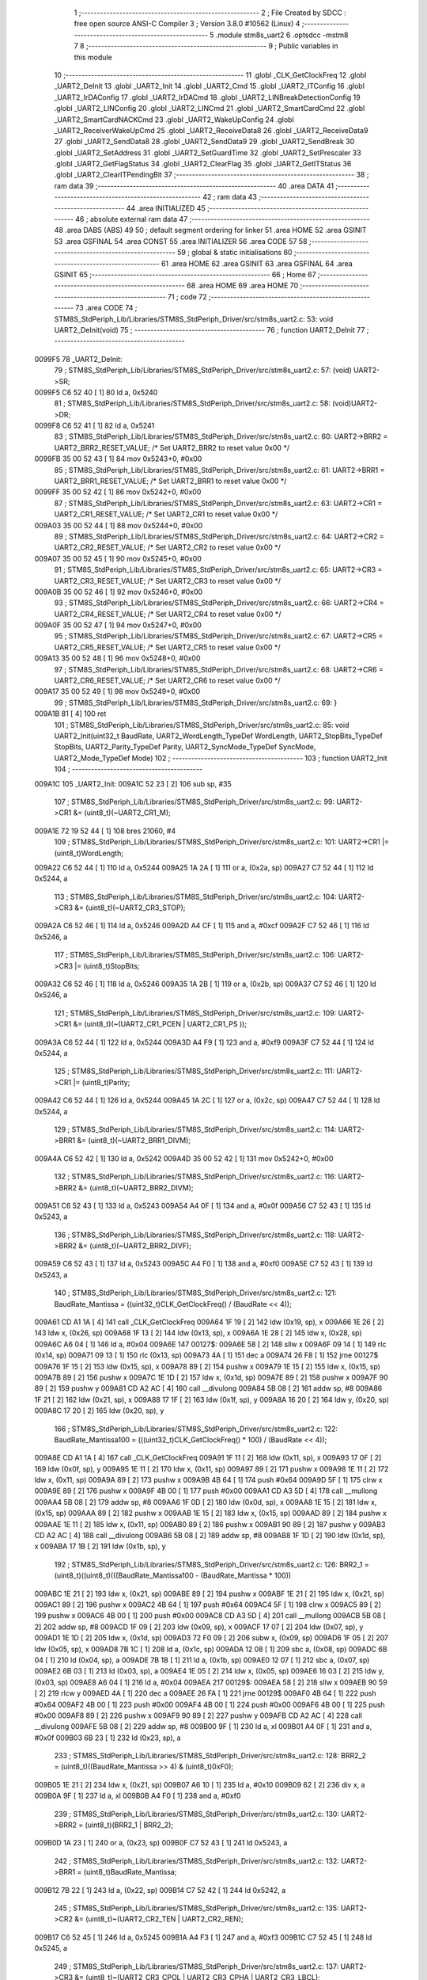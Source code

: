                                       1 ;--------------------------------------------------------
                                      2 ; File Created by SDCC : free open source ANSI-C Compiler
                                      3 ; Version 3.8.0 #10562 (Linux)
                                      4 ;--------------------------------------------------------
                                      5 	.module stm8s_uart2
                                      6 	.optsdcc -mstm8
                                      7 	
                                      8 ;--------------------------------------------------------
                                      9 ; Public variables in this module
                                     10 ;--------------------------------------------------------
                                     11 	.globl _CLK_GetClockFreq
                                     12 	.globl _UART2_DeInit
                                     13 	.globl _UART2_Init
                                     14 	.globl _UART2_Cmd
                                     15 	.globl _UART2_ITConfig
                                     16 	.globl _UART2_IrDAConfig
                                     17 	.globl _UART2_IrDACmd
                                     18 	.globl _UART2_LINBreakDetectionConfig
                                     19 	.globl _UART2_LINConfig
                                     20 	.globl _UART2_LINCmd
                                     21 	.globl _UART2_SmartCardCmd
                                     22 	.globl _UART2_SmartCardNACKCmd
                                     23 	.globl _UART2_WakeUpConfig
                                     24 	.globl _UART2_ReceiverWakeUpCmd
                                     25 	.globl _UART2_ReceiveData8
                                     26 	.globl _UART2_ReceiveData9
                                     27 	.globl _UART2_SendData8
                                     28 	.globl _UART2_SendData9
                                     29 	.globl _UART2_SendBreak
                                     30 	.globl _UART2_SetAddress
                                     31 	.globl _UART2_SetGuardTime
                                     32 	.globl _UART2_SetPrescaler
                                     33 	.globl _UART2_GetFlagStatus
                                     34 	.globl _UART2_ClearFlag
                                     35 	.globl _UART2_GetITStatus
                                     36 	.globl _UART2_ClearITPendingBit
                                     37 ;--------------------------------------------------------
                                     38 ; ram data
                                     39 ;--------------------------------------------------------
                                     40 	.area DATA
                                     41 ;--------------------------------------------------------
                                     42 ; ram data
                                     43 ;--------------------------------------------------------
                                     44 	.area INITIALIZED
                                     45 ;--------------------------------------------------------
                                     46 ; absolute external ram data
                                     47 ;--------------------------------------------------------
                                     48 	.area DABS (ABS)
                                     49 
                                     50 ; default segment ordering for linker
                                     51 	.area HOME
                                     52 	.area GSINIT
                                     53 	.area GSFINAL
                                     54 	.area CONST
                                     55 	.area INITIALIZER
                                     56 	.area CODE
                                     57 
                                     58 ;--------------------------------------------------------
                                     59 ; global & static initialisations
                                     60 ;--------------------------------------------------------
                                     61 	.area HOME
                                     62 	.area GSINIT
                                     63 	.area GSFINAL
                                     64 	.area GSINIT
                                     65 ;--------------------------------------------------------
                                     66 ; Home
                                     67 ;--------------------------------------------------------
                                     68 	.area HOME
                                     69 	.area HOME
                                     70 ;--------------------------------------------------------
                                     71 ; code
                                     72 ;--------------------------------------------------------
                                     73 	.area CODE
                                     74 ;	STM8S_StdPeriph_Lib/Libraries/STM8S_StdPeriph_Driver/src/stm8s_uart2.c: 53: void UART2_DeInit(void)
                                     75 ;	-----------------------------------------
                                     76 ;	 function UART2_DeInit
                                     77 ;	-----------------------------------------
      0099F5                         78 _UART2_DeInit:
                                     79 ;	STM8S_StdPeriph_Lib/Libraries/STM8S_StdPeriph_Driver/src/stm8s_uart2.c: 57: (void) UART2->SR;
      0099F5 C6 52 40         [ 1]   80 	ld	a, 0x5240
                                     81 ;	STM8S_StdPeriph_Lib/Libraries/STM8S_StdPeriph_Driver/src/stm8s_uart2.c: 58: (void)UART2->DR;
      0099F8 C6 52 41         [ 1]   82 	ld	a, 0x5241
                                     83 ;	STM8S_StdPeriph_Lib/Libraries/STM8S_StdPeriph_Driver/src/stm8s_uart2.c: 60: UART2->BRR2 = UART2_BRR2_RESET_VALUE;  /*  Set UART2_BRR2 to reset value 0x00 */
      0099FB 35 00 52 43      [ 1]   84 	mov	0x5243+0, #0x00
                                     85 ;	STM8S_StdPeriph_Lib/Libraries/STM8S_StdPeriph_Driver/src/stm8s_uart2.c: 61: UART2->BRR1 = UART2_BRR1_RESET_VALUE;  /*  Set UART2_BRR1 to reset value 0x00 */
      0099FF 35 00 52 42      [ 1]   86 	mov	0x5242+0, #0x00
                                     87 ;	STM8S_StdPeriph_Lib/Libraries/STM8S_StdPeriph_Driver/src/stm8s_uart2.c: 63: UART2->CR1 = UART2_CR1_RESET_VALUE; /*  Set UART2_CR1 to reset value 0x00  */
      009A03 35 00 52 44      [ 1]   88 	mov	0x5244+0, #0x00
                                     89 ;	STM8S_StdPeriph_Lib/Libraries/STM8S_StdPeriph_Driver/src/stm8s_uart2.c: 64: UART2->CR2 = UART2_CR2_RESET_VALUE; /*  Set UART2_CR2 to reset value 0x00  */
      009A07 35 00 52 45      [ 1]   90 	mov	0x5245+0, #0x00
                                     91 ;	STM8S_StdPeriph_Lib/Libraries/STM8S_StdPeriph_Driver/src/stm8s_uart2.c: 65: UART2->CR3 = UART2_CR3_RESET_VALUE; /*  Set UART2_CR3 to reset value 0x00  */
      009A0B 35 00 52 46      [ 1]   92 	mov	0x5246+0, #0x00
                                     93 ;	STM8S_StdPeriph_Lib/Libraries/STM8S_StdPeriph_Driver/src/stm8s_uart2.c: 66: UART2->CR4 = UART2_CR4_RESET_VALUE; /*  Set UART2_CR4 to reset value 0x00  */
      009A0F 35 00 52 47      [ 1]   94 	mov	0x5247+0, #0x00
                                     95 ;	STM8S_StdPeriph_Lib/Libraries/STM8S_StdPeriph_Driver/src/stm8s_uart2.c: 67: UART2->CR5 = UART2_CR5_RESET_VALUE; /*  Set UART2_CR5 to reset value 0x00  */
      009A13 35 00 52 48      [ 1]   96 	mov	0x5248+0, #0x00
                                     97 ;	STM8S_StdPeriph_Lib/Libraries/STM8S_StdPeriph_Driver/src/stm8s_uart2.c: 68: UART2->CR6 = UART2_CR6_RESET_VALUE; /*  Set UART2_CR6 to reset value 0x00  */
      009A17 35 00 52 49      [ 1]   98 	mov	0x5249+0, #0x00
                                     99 ;	STM8S_StdPeriph_Lib/Libraries/STM8S_StdPeriph_Driver/src/stm8s_uart2.c: 69: }
      009A1B 81               [ 4]  100 	ret
                                    101 ;	STM8S_StdPeriph_Lib/Libraries/STM8S_StdPeriph_Driver/src/stm8s_uart2.c: 85: void UART2_Init(uint32_t BaudRate, UART2_WordLength_TypeDef WordLength, UART2_StopBits_TypeDef StopBits, UART2_Parity_TypeDef Parity, UART2_SyncMode_TypeDef SyncMode, UART2_Mode_TypeDef Mode)
                                    102 ;	-----------------------------------------
                                    103 ;	 function UART2_Init
                                    104 ;	-----------------------------------------
      009A1C                        105 _UART2_Init:
      009A1C 52 23            [ 2]  106 	sub	sp, #35
                                    107 ;	STM8S_StdPeriph_Lib/Libraries/STM8S_StdPeriph_Driver/src/stm8s_uart2.c: 99: UART2->CR1 &= (uint8_t)(~UART2_CR1_M);
      009A1E 72 19 52 44      [ 1]  108 	bres	21060, #4
                                    109 ;	STM8S_StdPeriph_Lib/Libraries/STM8S_StdPeriph_Driver/src/stm8s_uart2.c: 101: UART2->CR1 |= (uint8_t)WordLength; 
      009A22 C6 52 44         [ 1]  110 	ld	a, 0x5244
      009A25 1A 2A            [ 1]  111 	or	a, (0x2a, sp)
      009A27 C7 52 44         [ 1]  112 	ld	0x5244, a
                                    113 ;	STM8S_StdPeriph_Lib/Libraries/STM8S_StdPeriph_Driver/src/stm8s_uart2.c: 104: UART2->CR3 &= (uint8_t)(~UART2_CR3_STOP);
      009A2A C6 52 46         [ 1]  114 	ld	a, 0x5246
      009A2D A4 CF            [ 1]  115 	and	a, #0xcf
      009A2F C7 52 46         [ 1]  116 	ld	0x5246, a
                                    117 ;	STM8S_StdPeriph_Lib/Libraries/STM8S_StdPeriph_Driver/src/stm8s_uart2.c: 106: UART2->CR3 |= (uint8_t)StopBits; 
      009A32 C6 52 46         [ 1]  118 	ld	a, 0x5246
      009A35 1A 2B            [ 1]  119 	or	a, (0x2b, sp)
      009A37 C7 52 46         [ 1]  120 	ld	0x5246, a
                                    121 ;	STM8S_StdPeriph_Lib/Libraries/STM8S_StdPeriph_Driver/src/stm8s_uart2.c: 109: UART2->CR1 &= (uint8_t)(~(UART2_CR1_PCEN | UART2_CR1_PS  ));
      009A3A C6 52 44         [ 1]  122 	ld	a, 0x5244
      009A3D A4 F9            [ 1]  123 	and	a, #0xf9
      009A3F C7 52 44         [ 1]  124 	ld	0x5244, a
                                    125 ;	STM8S_StdPeriph_Lib/Libraries/STM8S_StdPeriph_Driver/src/stm8s_uart2.c: 111: UART2->CR1 |= (uint8_t)Parity;
      009A42 C6 52 44         [ 1]  126 	ld	a, 0x5244
      009A45 1A 2C            [ 1]  127 	or	a, (0x2c, sp)
      009A47 C7 52 44         [ 1]  128 	ld	0x5244, a
                                    129 ;	STM8S_StdPeriph_Lib/Libraries/STM8S_StdPeriph_Driver/src/stm8s_uart2.c: 114: UART2->BRR1 &= (uint8_t)(~UART2_BRR1_DIVM);
      009A4A C6 52 42         [ 1]  130 	ld	a, 0x5242
      009A4D 35 00 52 42      [ 1]  131 	mov	0x5242+0, #0x00
                                    132 ;	STM8S_StdPeriph_Lib/Libraries/STM8S_StdPeriph_Driver/src/stm8s_uart2.c: 116: UART2->BRR2 &= (uint8_t)(~UART2_BRR2_DIVM);
      009A51 C6 52 43         [ 1]  133 	ld	a, 0x5243
      009A54 A4 0F            [ 1]  134 	and	a, #0x0f
      009A56 C7 52 43         [ 1]  135 	ld	0x5243, a
                                    136 ;	STM8S_StdPeriph_Lib/Libraries/STM8S_StdPeriph_Driver/src/stm8s_uart2.c: 118: UART2->BRR2 &= (uint8_t)(~UART2_BRR2_DIVF);
      009A59 C6 52 43         [ 1]  137 	ld	a, 0x5243
      009A5C A4 F0            [ 1]  138 	and	a, #0xf0
      009A5E C7 52 43         [ 1]  139 	ld	0x5243, a
                                    140 ;	STM8S_StdPeriph_Lib/Libraries/STM8S_StdPeriph_Driver/src/stm8s_uart2.c: 121: BaudRate_Mantissa    = ((uint32_t)CLK_GetClockFreq() / (BaudRate << 4));
      009A61 CD A1 1A         [ 4]  141 	call	_CLK_GetClockFreq
      009A64 1F 19            [ 2]  142 	ldw	(0x19, sp), x
      009A66 1E 26            [ 2]  143 	ldw	x, (0x26, sp)
      009A68 1F 13            [ 2]  144 	ldw	(0x13, sp), x
      009A6A 1E 28            [ 2]  145 	ldw	x, (0x28, sp)
      009A6C A6 04            [ 1]  146 	ld	a, #0x04
      009A6E                        147 00127$:
      009A6E 58               [ 2]  148 	sllw	x
      009A6F 09 14            [ 1]  149 	rlc	(0x14, sp)
      009A71 09 13            [ 1]  150 	rlc	(0x13, sp)
      009A73 4A               [ 1]  151 	dec	a
      009A74 26 F8            [ 1]  152 	jrne	00127$
      009A76 1F 15            [ 2]  153 	ldw	(0x15, sp), x
      009A78 89               [ 2]  154 	pushw	x
      009A79 1E 15            [ 2]  155 	ldw	x, (0x15, sp)
      009A7B 89               [ 2]  156 	pushw	x
      009A7C 1E 1D            [ 2]  157 	ldw	x, (0x1d, sp)
      009A7E 89               [ 2]  158 	pushw	x
      009A7F 90 89            [ 2]  159 	pushw	y
      009A81 CD A2 AC         [ 4]  160 	call	__divulong
      009A84 5B 08            [ 2]  161 	addw	sp, #8
      009A86 1F 21            [ 2]  162 	ldw	(0x21, sp), x
      009A88 17 1F            [ 2]  163 	ldw	(0x1f, sp), y
      009A8A 16 20            [ 2]  164 	ldw	y, (0x20, sp)
      009A8C 17 20            [ 2]  165 	ldw	(0x20, sp), y
                                    166 ;	STM8S_StdPeriph_Lib/Libraries/STM8S_StdPeriph_Driver/src/stm8s_uart2.c: 122: BaudRate_Mantissa100 = (((uint32_t)CLK_GetClockFreq() * 100) / (BaudRate << 4));
      009A8E CD A1 1A         [ 4]  167 	call	_CLK_GetClockFreq
      009A91 1F 11            [ 2]  168 	ldw	(0x11, sp), x
      009A93 17 0F            [ 2]  169 	ldw	(0x0f, sp), y
      009A95 1E 11            [ 2]  170 	ldw	x, (0x11, sp)
      009A97 89               [ 2]  171 	pushw	x
      009A98 1E 11            [ 2]  172 	ldw	x, (0x11, sp)
      009A9A 89               [ 2]  173 	pushw	x
      009A9B 4B 64            [ 1]  174 	push	#0x64
      009A9D 5F               [ 1]  175 	clrw	x
      009A9E 89               [ 2]  176 	pushw	x
      009A9F 4B 00            [ 1]  177 	push	#0x00
      009AA1 CD A3 5D         [ 4]  178 	call	__mullong
      009AA4 5B 08            [ 2]  179 	addw	sp, #8
      009AA6 1F 0D            [ 2]  180 	ldw	(0x0d, sp), x
      009AA8 1E 15            [ 2]  181 	ldw	x, (0x15, sp)
      009AAA 89               [ 2]  182 	pushw	x
      009AAB 1E 15            [ 2]  183 	ldw	x, (0x15, sp)
      009AAD 89               [ 2]  184 	pushw	x
      009AAE 1E 11            [ 2]  185 	ldw	x, (0x11, sp)
      009AB0 89               [ 2]  186 	pushw	x
      009AB1 90 89            [ 2]  187 	pushw	y
      009AB3 CD A2 AC         [ 4]  188 	call	__divulong
      009AB6 5B 08            [ 2]  189 	addw	sp, #8
      009AB8 1F 1D            [ 2]  190 	ldw	(0x1d, sp), x
      009ABA 17 1B            [ 2]  191 	ldw	(0x1b, sp), y
                                    192 ;	STM8S_StdPeriph_Lib/Libraries/STM8S_StdPeriph_Driver/src/stm8s_uart2.c: 126: BRR2_1 = (uint8_t)((uint8_t)(((BaudRate_Mantissa100 - (BaudRate_Mantissa * 100))
      009ABC 1E 21            [ 2]  193 	ldw	x, (0x21, sp)
      009ABE 89               [ 2]  194 	pushw	x
      009ABF 1E 21            [ 2]  195 	ldw	x, (0x21, sp)
      009AC1 89               [ 2]  196 	pushw	x
      009AC2 4B 64            [ 1]  197 	push	#0x64
      009AC4 5F               [ 1]  198 	clrw	x
      009AC5 89               [ 2]  199 	pushw	x
      009AC6 4B 00            [ 1]  200 	push	#0x00
      009AC8 CD A3 5D         [ 4]  201 	call	__mullong
      009ACB 5B 08            [ 2]  202 	addw	sp, #8
      009ACD 1F 09            [ 2]  203 	ldw	(0x09, sp), x
      009ACF 17 07            [ 2]  204 	ldw	(0x07, sp), y
      009AD1 1E 1D            [ 2]  205 	ldw	x, (0x1d, sp)
      009AD3 72 F0 09         [ 2]  206 	subw	x, (0x09, sp)
      009AD6 1F 05            [ 2]  207 	ldw	(0x05, sp), x
      009AD8 7B 1C            [ 1]  208 	ld	a, (0x1c, sp)
      009ADA 12 08            [ 1]  209 	sbc	a, (0x08, sp)
      009ADC 6B 04            [ 1]  210 	ld	(0x04, sp), a
      009ADE 7B 1B            [ 1]  211 	ld	a, (0x1b, sp)
      009AE0 12 07            [ 1]  212 	sbc	a, (0x07, sp)
      009AE2 6B 03            [ 1]  213 	ld	(0x03, sp), a
      009AE4 1E 05            [ 2]  214 	ldw	x, (0x05, sp)
      009AE6 16 03            [ 2]  215 	ldw	y, (0x03, sp)
      009AE8 A6 04            [ 1]  216 	ld	a, #0x04
      009AEA                        217 00129$:
      009AEA 58               [ 2]  218 	sllw	x
      009AEB 90 59            [ 2]  219 	rlcw	y
      009AED 4A               [ 1]  220 	dec	a
      009AEE 26 FA            [ 1]  221 	jrne	00129$
      009AF0 4B 64            [ 1]  222 	push	#0x64
      009AF2 4B 00            [ 1]  223 	push	#0x00
      009AF4 4B 00            [ 1]  224 	push	#0x00
      009AF6 4B 00            [ 1]  225 	push	#0x00
      009AF8 89               [ 2]  226 	pushw	x
      009AF9 90 89            [ 2]  227 	pushw	y
      009AFB CD A2 AC         [ 4]  228 	call	__divulong
      009AFE 5B 08            [ 2]  229 	addw	sp, #8
      009B00 9F               [ 1]  230 	ld	a, xl
      009B01 A4 0F            [ 1]  231 	and	a, #0x0f
      009B03 6B 23            [ 1]  232 	ld	(0x23, sp), a
                                    233 ;	STM8S_StdPeriph_Lib/Libraries/STM8S_StdPeriph_Driver/src/stm8s_uart2.c: 128: BRR2_2 = (uint8_t)((BaudRate_Mantissa >> 4) & (uint8_t)0xF0);
      009B05 1E 21            [ 2]  234 	ldw	x, (0x21, sp)
      009B07 A6 10            [ 1]  235 	ld	a, #0x10
      009B09 62               [ 2]  236 	div	x, a
      009B0A 9F               [ 1]  237 	ld	a, xl
      009B0B A4 F0            [ 1]  238 	and	a, #0xf0
                                    239 ;	STM8S_StdPeriph_Lib/Libraries/STM8S_StdPeriph_Driver/src/stm8s_uart2.c: 130: UART2->BRR2 = (uint8_t)(BRR2_1 | BRR2_2);
      009B0D 1A 23            [ 1]  240 	or	a, (0x23, sp)
      009B0F C7 52 43         [ 1]  241 	ld	0x5243, a
                                    242 ;	STM8S_StdPeriph_Lib/Libraries/STM8S_StdPeriph_Driver/src/stm8s_uart2.c: 132: UART2->BRR1 = (uint8_t)BaudRate_Mantissa;           
      009B12 7B 22            [ 1]  243 	ld	a, (0x22, sp)
      009B14 C7 52 42         [ 1]  244 	ld	0x5242, a
                                    245 ;	STM8S_StdPeriph_Lib/Libraries/STM8S_StdPeriph_Driver/src/stm8s_uart2.c: 135: UART2->CR2 &= (uint8_t)~(UART2_CR2_TEN | UART2_CR2_REN);
      009B17 C6 52 45         [ 1]  246 	ld	a, 0x5245
      009B1A A4 F3            [ 1]  247 	and	a, #0xf3
      009B1C C7 52 45         [ 1]  248 	ld	0x5245, a
                                    249 ;	STM8S_StdPeriph_Lib/Libraries/STM8S_StdPeriph_Driver/src/stm8s_uart2.c: 137: UART2->CR3 &= (uint8_t)~(UART2_CR3_CPOL | UART2_CR3_CPHA | UART2_CR3_LBCL);
      009B1F C6 52 46         [ 1]  250 	ld	a, 0x5246
      009B22 A4 F8            [ 1]  251 	and	a, #0xf8
      009B24 C7 52 46         [ 1]  252 	ld	0x5246, a
                                    253 ;	STM8S_StdPeriph_Lib/Libraries/STM8S_StdPeriph_Driver/src/stm8s_uart2.c: 139: UART2->CR3 |= (uint8_t)((uint8_t)SyncMode & (uint8_t)(UART2_CR3_CPOL | \
      009B27 C6 52 46         [ 1]  254 	ld	a, 0x5246
      009B2A 6B 02            [ 1]  255 	ld	(0x02, sp), a
      009B2C 7B 2D            [ 1]  256 	ld	a, (0x2d, sp)
      009B2E A4 07            [ 1]  257 	and	a, #0x07
      009B30 1A 02            [ 1]  258 	or	a, (0x02, sp)
      009B32 C7 52 46         [ 1]  259 	ld	0x5246, a
                                    260 ;	STM8S_StdPeriph_Lib/Libraries/STM8S_StdPeriph_Driver/src/stm8s_uart2.c: 135: UART2->CR2 &= (uint8_t)~(UART2_CR2_TEN | UART2_CR2_REN);
      009B35 C6 52 45         [ 1]  261 	ld	a, 0x5245
                                    262 ;	STM8S_StdPeriph_Lib/Libraries/STM8S_StdPeriph_Driver/src/stm8s_uart2.c: 142: if ((uint8_t)(Mode & UART2_MODE_TX_ENABLE))
      009B38 88               [ 1]  263 	push	a
      009B39 7B 2F            [ 1]  264 	ld	a, (0x2f, sp)
      009B3B A5 04            [ 1]  265 	bcp	a, #0x04
      009B3D 84               [ 1]  266 	pop	a
      009B3E 27 07            [ 1]  267 	jreq	00102$
                                    268 ;	STM8S_StdPeriph_Lib/Libraries/STM8S_StdPeriph_Driver/src/stm8s_uart2.c: 145: UART2->CR2 |= (uint8_t)UART2_CR2_TEN;
      009B40 AA 08            [ 1]  269 	or	a, #0x08
      009B42 C7 52 45         [ 1]  270 	ld	0x5245, a
      009B45 20 05            [ 2]  271 	jra	00103$
      009B47                        272 00102$:
                                    273 ;	STM8S_StdPeriph_Lib/Libraries/STM8S_StdPeriph_Driver/src/stm8s_uart2.c: 150: UART2->CR2 &= (uint8_t)(~UART2_CR2_TEN);
      009B47 A4 F7            [ 1]  274 	and	a, #0xf7
      009B49 C7 52 45         [ 1]  275 	ld	0x5245, a
      009B4C                        276 00103$:
                                    277 ;	STM8S_StdPeriph_Lib/Libraries/STM8S_StdPeriph_Driver/src/stm8s_uart2.c: 135: UART2->CR2 &= (uint8_t)~(UART2_CR2_TEN | UART2_CR2_REN);
      009B4C C6 52 45         [ 1]  278 	ld	a, 0x5245
                                    279 ;	STM8S_StdPeriph_Lib/Libraries/STM8S_StdPeriph_Driver/src/stm8s_uart2.c: 152: if ((uint8_t)(Mode & UART2_MODE_RX_ENABLE))
      009B4F 88               [ 1]  280 	push	a
      009B50 7B 2F            [ 1]  281 	ld	a, (0x2f, sp)
      009B52 A5 08            [ 1]  282 	bcp	a, #0x08
      009B54 84               [ 1]  283 	pop	a
      009B55 27 07            [ 1]  284 	jreq	00105$
                                    285 ;	STM8S_StdPeriph_Lib/Libraries/STM8S_StdPeriph_Driver/src/stm8s_uart2.c: 155: UART2->CR2 |= (uint8_t)UART2_CR2_REN;
      009B57 AA 04            [ 1]  286 	or	a, #0x04
      009B59 C7 52 45         [ 1]  287 	ld	0x5245, a
      009B5C 20 05            [ 2]  288 	jra	00106$
      009B5E                        289 00105$:
                                    290 ;	STM8S_StdPeriph_Lib/Libraries/STM8S_StdPeriph_Driver/src/stm8s_uart2.c: 160: UART2->CR2 &= (uint8_t)(~UART2_CR2_REN);
      009B5E A4 FB            [ 1]  291 	and	a, #0xfb
      009B60 C7 52 45         [ 1]  292 	ld	0x5245, a
      009B63                        293 00106$:
                                    294 ;	STM8S_StdPeriph_Lib/Libraries/STM8S_StdPeriph_Driver/src/stm8s_uart2.c: 104: UART2->CR3 &= (uint8_t)(~UART2_CR3_STOP);
      009B63 C6 52 46         [ 1]  295 	ld	a, 0x5246
                                    296 ;	STM8S_StdPeriph_Lib/Libraries/STM8S_StdPeriph_Driver/src/stm8s_uart2.c: 164: if ((uint8_t)(SyncMode & UART2_SYNCMODE_CLOCK_DISABLE))
      009B66 0D 2D            [ 1]  297 	tnz	(0x2d, sp)
      009B68 2A 07            [ 1]  298 	jrpl	00108$
                                    299 ;	STM8S_StdPeriph_Lib/Libraries/STM8S_StdPeriph_Driver/src/stm8s_uart2.c: 167: UART2->CR3 &= (uint8_t)(~UART2_CR3_CKEN); 
      009B6A A4 F7            [ 1]  300 	and	a, #0xf7
      009B6C C7 52 46         [ 1]  301 	ld	0x5246, a
      009B6F 20 0D            [ 2]  302 	jra	00110$
      009B71                        303 00108$:
                                    304 ;	STM8S_StdPeriph_Lib/Libraries/STM8S_StdPeriph_Driver/src/stm8s_uart2.c: 171: UART2->CR3 |= (uint8_t)((uint8_t)SyncMode & UART2_CR3_CKEN);
      009B71 88               [ 1]  305 	push	a
      009B72 7B 2E            [ 1]  306 	ld	a, (0x2e, sp)
      009B74 A4 08            [ 1]  307 	and	a, #0x08
      009B76 6B 02            [ 1]  308 	ld	(0x02, sp), a
      009B78 84               [ 1]  309 	pop	a
      009B79 1A 01            [ 1]  310 	or	a, (0x01, sp)
      009B7B C7 52 46         [ 1]  311 	ld	0x5246, a
      009B7E                        312 00110$:
                                    313 ;	STM8S_StdPeriph_Lib/Libraries/STM8S_StdPeriph_Driver/src/stm8s_uart2.c: 173: }
      009B7E 5B 23            [ 2]  314 	addw	sp, #35
      009B80 81               [ 4]  315 	ret
                                    316 ;	STM8S_StdPeriph_Lib/Libraries/STM8S_StdPeriph_Driver/src/stm8s_uart2.c: 181: void UART2_Cmd(FunctionalState NewState)
                                    317 ;	-----------------------------------------
                                    318 ;	 function UART2_Cmd
                                    319 ;	-----------------------------------------
      009B81                        320 _UART2_Cmd:
                                    321 ;	STM8S_StdPeriph_Lib/Libraries/STM8S_StdPeriph_Driver/src/stm8s_uart2.c: 186: UART2->CR1 &= (uint8_t)(~UART2_CR1_UARTD);
      009B81 C6 52 44         [ 1]  322 	ld	a, 0x5244
                                    323 ;	STM8S_StdPeriph_Lib/Libraries/STM8S_StdPeriph_Driver/src/stm8s_uart2.c: 183: if (NewState != DISABLE)
      009B84 0D 03            [ 1]  324 	tnz	(0x03, sp)
      009B86 27 06            [ 1]  325 	jreq	00102$
                                    326 ;	STM8S_StdPeriph_Lib/Libraries/STM8S_StdPeriph_Driver/src/stm8s_uart2.c: 186: UART2->CR1 &= (uint8_t)(~UART2_CR1_UARTD);
      009B88 A4 DF            [ 1]  327 	and	a, #0xdf
      009B8A C7 52 44         [ 1]  328 	ld	0x5244, a
      009B8D 81               [ 4]  329 	ret
      009B8E                        330 00102$:
                                    331 ;	STM8S_StdPeriph_Lib/Libraries/STM8S_StdPeriph_Driver/src/stm8s_uart2.c: 191: UART2->CR1 |= UART2_CR1_UARTD; 
      009B8E AA 20            [ 1]  332 	or	a, #0x20
      009B90 C7 52 44         [ 1]  333 	ld	0x5244, a
                                    334 ;	STM8S_StdPeriph_Lib/Libraries/STM8S_StdPeriph_Driver/src/stm8s_uart2.c: 193: }
      009B93 81               [ 4]  335 	ret
                                    336 ;	STM8S_StdPeriph_Lib/Libraries/STM8S_StdPeriph_Driver/src/stm8s_uart2.c: 210: void UART2_ITConfig(UART2_IT_TypeDef UART2_IT, FunctionalState NewState)
                                    337 ;	-----------------------------------------
                                    338 ;	 function UART2_ITConfig
                                    339 ;	-----------------------------------------
      009B94                        340 _UART2_ITConfig:
      009B94 52 04            [ 2]  341 	sub	sp, #4
                                    342 ;	STM8S_StdPeriph_Lib/Libraries/STM8S_StdPeriph_Driver/src/stm8s_uart2.c: 219: uartreg = (uint8_t)((uint16_t)UART2_IT >> 0x08);
      009B96 7B 07            [ 1]  343 	ld	a, (0x07, sp)
      009B98 97               [ 1]  344 	ld	xl, a
                                    345 ;	STM8S_StdPeriph_Lib/Libraries/STM8S_StdPeriph_Driver/src/stm8s_uart2.c: 222: itpos = (uint8_t)((uint8_t)1 << (uint8_t)((uint8_t)UART2_IT & (uint8_t)0x0F));
      009B99 7B 08            [ 1]  346 	ld	a, (0x08, sp)
      009B9B A4 0F            [ 1]  347 	and	a, #0x0f
      009B9D 88               [ 1]  348 	push	a
      009B9E A6 01            [ 1]  349 	ld	a, #0x01
      009BA0 6B 05            [ 1]  350 	ld	(0x05, sp), a
      009BA2 84               [ 1]  351 	pop	a
      009BA3 4D               [ 1]  352 	tnz	a
      009BA4 27 05            [ 1]  353 	jreq	00160$
      009BA6                        354 00159$:
      009BA6 08 04            [ 1]  355 	sll	(0x04, sp)
      009BA8 4A               [ 1]  356 	dec	a
      009BA9 26 FB            [ 1]  357 	jrne	00159$
      009BAB                        358 00160$:
                                    359 ;	STM8S_StdPeriph_Lib/Libraries/STM8S_StdPeriph_Driver/src/stm8s_uart2.c: 227: if (uartreg == 0x01)
      009BAB 9F               [ 1]  360 	ld	a, xl
      009BAC 4A               [ 1]  361 	dec	a
      009BAD 26 05            [ 1]  362 	jrne	00162$
      009BAF A6 01            [ 1]  363 	ld	a, #0x01
      009BB1 6B 03            [ 1]  364 	ld	(0x03, sp), a
      009BB3 C1                     365 	.byte 0xc1
      009BB4                        366 00162$:
      009BB4 0F 03            [ 1]  367 	clr	(0x03, sp)
      009BB6                        368 00163$:
                                    369 ;	STM8S_StdPeriph_Lib/Libraries/STM8S_StdPeriph_Driver/src/stm8s_uart2.c: 231: else if (uartreg == 0x02)
      009BB6 9F               [ 1]  370 	ld	a, xl
      009BB7 A0 02            [ 1]  371 	sub	a, #0x02
      009BB9 26 04            [ 1]  372 	jrne	00165$
      009BBB 4C               [ 1]  373 	inc	a
      009BBC 6B 02            [ 1]  374 	ld	(0x02, sp), a
      009BBE C1                     375 	.byte 0xc1
      009BBF                        376 00165$:
      009BBF 0F 02            [ 1]  377 	clr	(0x02, sp)
      009BC1                        378 00166$:
                                    379 ;	STM8S_StdPeriph_Lib/Libraries/STM8S_StdPeriph_Driver/src/stm8s_uart2.c: 235: else if (uartreg == 0x03)
      009BC1 9F               [ 1]  380 	ld	a, xl
      009BC2 A0 03            [ 1]  381 	sub	a, #0x03
      009BC4 26 02            [ 1]  382 	jrne	00168$
      009BC6 4C               [ 1]  383 	inc	a
      009BC7 21                     384 	.byte 0x21
      009BC8                        385 00168$:
      009BC8 4F               [ 1]  386 	clr	a
      009BC9                        387 00169$:
                                    388 ;	STM8S_StdPeriph_Lib/Libraries/STM8S_StdPeriph_Driver/src/stm8s_uart2.c: 224: if (NewState != DISABLE)
      009BC9 0D 09            [ 1]  389 	tnz	(0x09, sp)
      009BCB 27 33            [ 1]  390 	jreq	00120$
                                    391 ;	STM8S_StdPeriph_Lib/Libraries/STM8S_StdPeriph_Driver/src/stm8s_uart2.c: 227: if (uartreg == 0x01)
      009BCD 0D 03            [ 1]  392 	tnz	(0x03, sp)
      009BCF 27 0A            [ 1]  393 	jreq	00108$
                                    394 ;	STM8S_StdPeriph_Lib/Libraries/STM8S_StdPeriph_Driver/src/stm8s_uart2.c: 229: UART2->CR1 |= itpos;
      009BD1 C6 52 44         [ 1]  395 	ld	a, 0x5244
      009BD4 1A 04            [ 1]  396 	or	a, (0x04, sp)
      009BD6 C7 52 44         [ 1]  397 	ld	0x5244, a
      009BD9 20 5D            [ 2]  398 	jra	00122$
      009BDB                        399 00108$:
                                    400 ;	STM8S_StdPeriph_Lib/Libraries/STM8S_StdPeriph_Driver/src/stm8s_uart2.c: 231: else if (uartreg == 0x02)
      009BDB 0D 02            [ 1]  401 	tnz	(0x02, sp)
      009BDD 27 0A            [ 1]  402 	jreq	00105$
                                    403 ;	STM8S_StdPeriph_Lib/Libraries/STM8S_StdPeriph_Driver/src/stm8s_uart2.c: 233: UART2->CR2 |= itpos;
      009BDF C6 52 45         [ 1]  404 	ld	a, 0x5245
      009BE2 1A 04            [ 1]  405 	or	a, (0x04, sp)
      009BE4 C7 52 45         [ 1]  406 	ld	0x5245, a
      009BE7 20 4F            [ 2]  407 	jra	00122$
      009BE9                        408 00105$:
                                    409 ;	STM8S_StdPeriph_Lib/Libraries/STM8S_StdPeriph_Driver/src/stm8s_uart2.c: 235: else if (uartreg == 0x03)
      009BE9 4D               [ 1]  410 	tnz	a
      009BEA 27 0A            [ 1]  411 	jreq	00102$
                                    412 ;	STM8S_StdPeriph_Lib/Libraries/STM8S_StdPeriph_Driver/src/stm8s_uart2.c: 237: UART2->CR4 |= itpos;
      009BEC C6 52 47         [ 1]  413 	ld	a, 0x5247
      009BEF 1A 04            [ 1]  414 	or	a, (0x04, sp)
      009BF1 C7 52 47         [ 1]  415 	ld	0x5247, a
      009BF4 20 42            [ 2]  416 	jra	00122$
      009BF6                        417 00102$:
                                    418 ;	STM8S_StdPeriph_Lib/Libraries/STM8S_StdPeriph_Driver/src/stm8s_uart2.c: 241: UART2->CR6 |= itpos;
      009BF6 C6 52 49         [ 1]  419 	ld	a, 0x5249
      009BF9 1A 04            [ 1]  420 	or	a, (0x04, sp)
      009BFB C7 52 49         [ 1]  421 	ld	0x5249, a
      009BFE 20 38            [ 2]  422 	jra	00122$
      009C00                        423 00120$:
                                    424 ;	STM8S_StdPeriph_Lib/Libraries/STM8S_StdPeriph_Driver/src/stm8s_uart2.c: 249: UART2->CR1 &= (uint8_t)(~itpos);
      009C00 88               [ 1]  425 	push	a
      009C01 7B 05            [ 1]  426 	ld	a, (0x05, sp)
      009C03 43               [ 1]  427 	cpl	a
      009C04 6B 02            [ 1]  428 	ld	(0x02, sp), a
      009C06 84               [ 1]  429 	pop	a
                                    430 ;	STM8S_StdPeriph_Lib/Libraries/STM8S_StdPeriph_Driver/src/stm8s_uart2.c: 247: if (uartreg == 0x01)
      009C07 0D 03            [ 1]  431 	tnz	(0x03, sp)
      009C09 27 0A            [ 1]  432 	jreq	00117$
                                    433 ;	STM8S_StdPeriph_Lib/Libraries/STM8S_StdPeriph_Driver/src/stm8s_uart2.c: 249: UART2->CR1 &= (uint8_t)(~itpos);
      009C0B C6 52 44         [ 1]  434 	ld	a, 0x5244
      009C0E 14 01            [ 1]  435 	and	a, (0x01, sp)
      009C10 C7 52 44         [ 1]  436 	ld	0x5244, a
      009C13 20 23            [ 2]  437 	jra	00122$
      009C15                        438 00117$:
                                    439 ;	STM8S_StdPeriph_Lib/Libraries/STM8S_StdPeriph_Driver/src/stm8s_uart2.c: 251: else if (uartreg == 0x02)
      009C15 0D 02            [ 1]  440 	tnz	(0x02, sp)
      009C17 27 0A            [ 1]  441 	jreq	00114$
                                    442 ;	STM8S_StdPeriph_Lib/Libraries/STM8S_StdPeriph_Driver/src/stm8s_uart2.c: 253: UART2->CR2 &= (uint8_t)(~itpos);
      009C19 C6 52 45         [ 1]  443 	ld	a, 0x5245
      009C1C 14 01            [ 1]  444 	and	a, (0x01, sp)
      009C1E C7 52 45         [ 1]  445 	ld	0x5245, a
      009C21 20 15            [ 2]  446 	jra	00122$
      009C23                        447 00114$:
                                    448 ;	STM8S_StdPeriph_Lib/Libraries/STM8S_StdPeriph_Driver/src/stm8s_uart2.c: 255: else if (uartreg == 0x03)
      009C23 4D               [ 1]  449 	tnz	a
      009C24 27 0A            [ 1]  450 	jreq	00111$
                                    451 ;	STM8S_StdPeriph_Lib/Libraries/STM8S_StdPeriph_Driver/src/stm8s_uart2.c: 257: UART2->CR4 &= (uint8_t)(~itpos);
      009C26 C6 52 47         [ 1]  452 	ld	a, 0x5247
      009C29 14 01            [ 1]  453 	and	a, (0x01, sp)
      009C2B C7 52 47         [ 1]  454 	ld	0x5247, a
      009C2E 20 08            [ 2]  455 	jra	00122$
      009C30                        456 00111$:
                                    457 ;	STM8S_StdPeriph_Lib/Libraries/STM8S_StdPeriph_Driver/src/stm8s_uart2.c: 261: UART2->CR6 &= (uint8_t)(~itpos);
      009C30 C6 52 49         [ 1]  458 	ld	a, 0x5249
      009C33 14 01            [ 1]  459 	and	a, (0x01, sp)
      009C35 C7 52 49         [ 1]  460 	ld	0x5249, a
      009C38                        461 00122$:
                                    462 ;	STM8S_StdPeriph_Lib/Libraries/STM8S_StdPeriph_Driver/src/stm8s_uart2.c: 264: }
      009C38 5B 04            [ 2]  463 	addw	sp, #4
      009C3A 81               [ 4]  464 	ret
                                    465 ;	STM8S_StdPeriph_Lib/Libraries/STM8S_StdPeriph_Driver/src/stm8s_uart2.c: 272: void UART2_IrDAConfig(UART2_IrDAMode_TypeDef UART2_IrDAMode)
                                    466 ;	-----------------------------------------
                                    467 ;	 function UART2_IrDAConfig
                                    468 ;	-----------------------------------------
      009C3B                        469 _UART2_IrDAConfig:
                                    470 ;	STM8S_StdPeriph_Lib/Libraries/STM8S_StdPeriph_Driver/src/stm8s_uart2.c: 278: UART2->CR5 |= UART2_CR5_IRLP;
      009C3B C6 52 48         [ 1]  471 	ld	a, 0x5248
                                    472 ;	STM8S_StdPeriph_Lib/Libraries/STM8S_StdPeriph_Driver/src/stm8s_uart2.c: 276: if (UART2_IrDAMode != UART2_IRDAMODE_NORMAL)
      009C3E 0D 03            [ 1]  473 	tnz	(0x03, sp)
      009C40 27 06            [ 1]  474 	jreq	00102$
                                    475 ;	STM8S_StdPeriph_Lib/Libraries/STM8S_StdPeriph_Driver/src/stm8s_uart2.c: 278: UART2->CR5 |= UART2_CR5_IRLP;
      009C42 AA 04            [ 1]  476 	or	a, #0x04
      009C44 C7 52 48         [ 1]  477 	ld	0x5248, a
      009C47 81               [ 4]  478 	ret
      009C48                        479 00102$:
                                    480 ;	STM8S_StdPeriph_Lib/Libraries/STM8S_StdPeriph_Driver/src/stm8s_uart2.c: 282: UART2->CR5 &= ((uint8_t)~UART2_CR5_IRLP);
      009C48 A4 FB            [ 1]  481 	and	a, #0xfb
      009C4A C7 52 48         [ 1]  482 	ld	0x5248, a
                                    483 ;	STM8S_StdPeriph_Lib/Libraries/STM8S_StdPeriph_Driver/src/stm8s_uart2.c: 284: }
      009C4D 81               [ 4]  484 	ret
                                    485 ;	STM8S_StdPeriph_Lib/Libraries/STM8S_StdPeriph_Driver/src/stm8s_uart2.c: 292: void UART2_IrDACmd(FunctionalState NewState)
                                    486 ;	-----------------------------------------
                                    487 ;	 function UART2_IrDACmd
                                    488 ;	-----------------------------------------
      009C4E                        489 _UART2_IrDACmd:
                                    490 ;	STM8S_StdPeriph_Lib/Libraries/STM8S_StdPeriph_Driver/src/stm8s_uart2.c: 300: UART2->CR5 |= UART2_CR5_IREN;
      009C4E C6 52 48         [ 1]  491 	ld	a, 0x5248
                                    492 ;	STM8S_StdPeriph_Lib/Libraries/STM8S_StdPeriph_Driver/src/stm8s_uart2.c: 297: if (NewState != DISABLE)
      009C51 0D 03            [ 1]  493 	tnz	(0x03, sp)
      009C53 27 06            [ 1]  494 	jreq	00102$
                                    495 ;	STM8S_StdPeriph_Lib/Libraries/STM8S_StdPeriph_Driver/src/stm8s_uart2.c: 300: UART2->CR5 |= UART2_CR5_IREN;
      009C55 AA 02            [ 1]  496 	or	a, #0x02
      009C57 C7 52 48         [ 1]  497 	ld	0x5248, a
      009C5A 81               [ 4]  498 	ret
      009C5B                        499 00102$:
                                    500 ;	STM8S_StdPeriph_Lib/Libraries/STM8S_StdPeriph_Driver/src/stm8s_uart2.c: 305: UART2->CR5 &= ((uint8_t)~UART2_CR5_IREN);
      009C5B A4 FD            [ 1]  501 	and	a, #0xfd
      009C5D C7 52 48         [ 1]  502 	ld	0x5248, a
                                    503 ;	STM8S_StdPeriph_Lib/Libraries/STM8S_StdPeriph_Driver/src/stm8s_uart2.c: 307: }
      009C60 81               [ 4]  504 	ret
                                    505 ;	STM8S_StdPeriph_Lib/Libraries/STM8S_StdPeriph_Driver/src/stm8s_uart2.c: 316: void UART2_LINBreakDetectionConfig(UART2_LINBreakDetectionLength_TypeDef UART2_LINBreakDetectionLength)
                                    506 ;	-----------------------------------------
                                    507 ;	 function UART2_LINBreakDetectionConfig
                                    508 ;	-----------------------------------------
      009C61                        509 _UART2_LINBreakDetectionConfig:
                                    510 ;	STM8S_StdPeriph_Lib/Libraries/STM8S_StdPeriph_Driver/src/stm8s_uart2.c: 323: UART2->CR4 |= UART2_CR4_LBDL;
      009C61 C6 52 47         [ 1]  511 	ld	a, 0x5247
                                    512 ;	STM8S_StdPeriph_Lib/Libraries/STM8S_StdPeriph_Driver/src/stm8s_uart2.c: 321: if (UART2_LINBreakDetectionLength != UART2_LINBREAKDETECTIONLENGTH_10BITS)
      009C64 0D 03            [ 1]  513 	tnz	(0x03, sp)
      009C66 27 06            [ 1]  514 	jreq	00102$
                                    515 ;	STM8S_StdPeriph_Lib/Libraries/STM8S_StdPeriph_Driver/src/stm8s_uart2.c: 323: UART2->CR4 |= UART2_CR4_LBDL;
      009C68 AA 20            [ 1]  516 	or	a, #0x20
      009C6A C7 52 47         [ 1]  517 	ld	0x5247, a
      009C6D 81               [ 4]  518 	ret
      009C6E                        519 00102$:
                                    520 ;	STM8S_StdPeriph_Lib/Libraries/STM8S_StdPeriph_Driver/src/stm8s_uart2.c: 327: UART2->CR4 &= ((uint8_t)~UART2_CR4_LBDL);
      009C6E A4 DF            [ 1]  521 	and	a, #0xdf
      009C70 C7 52 47         [ 1]  522 	ld	0x5247, a
                                    523 ;	STM8S_StdPeriph_Lib/Libraries/STM8S_StdPeriph_Driver/src/stm8s_uart2.c: 329: }
      009C73 81               [ 4]  524 	ret
                                    525 ;	STM8S_StdPeriph_Lib/Libraries/STM8S_StdPeriph_Driver/src/stm8s_uart2.c: 341: void UART2_LINConfig(UART2_LinMode_TypeDef UART2_Mode, 
                                    526 ;	-----------------------------------------
                                    527 ;	 function UART2_LINConfig
                                    528 ;	-----------------------------------------
      009C74                        529 _UART2_LINConfig:
                                    530 ;	STM8S_StdPeriph_Lib/Libraries/STM8S_StdPeriph_Driver/src/stm8s_uart2.c: 352: UART2->CR6 |=  UART2_CR6_LSLV;
      009C74 C6 52 49         [ 1]  531 	ld	a, 0x5249
                                    532 ;	STM8S_StdPeriph_Lib/Libraries/STM8S_StdPeriph_Driver/src/stm8s_uart2.c: 350: if (UART2_Mode != UART2_LIN_MODE_MASTER)
      009C77 0D 03            [ 1]  533 	tnz	(0x03, sp)
      009C79 27 07            [ 1]  534 	jreq	00102$
                                    535 ;	STM8S_StdPeriph_Lib/Libraries/STM8S_StdPeriph_Driver/src/stm8s_uart2.c: 352: UART2->CR6 |=  UART2_CR6_LSLV;
      009C7B AA 20            [ 1]  536 	or	a, #0x20
      009C7D C7 52 49         [ 1]  537 	ld	0x5249, a
      009C80 20 05            [ 2]  538 	jra	00103$
      009C82                        539 00102$:
                                    540 ;	STM8S_StdPeriph_Lib/Libraries/STM8S_StdPeriph_Driver/src/stm8s_uart2.c: 356: UART2->CR6 &= ((uint8_t)~UART2_CR6_LSLV);
      009C82 A4 DF            [ 1]  541 	and	a, #0xdf
      009C84 C7 52 49         [ 1]  542 	ld	0x5249, a
      009C87                        543 00103$:
                                    544 ;	STM8S_StdPeriph_Lib/Libraries/STM8S_StdPeriph_Driver/src/stm8s_uart2.c: 352: UART2->CR6 |=  UART2_CR6_LSLV;
      009C87 C6 52 49         [ 1]  545 	ld	a, 0x5249
                                    546 ;	STM8S_StdPeriph_Lib/Libraries/STM8S_StdPeriph_Driver/src/stm8s_uart2.c: 359: if (UART2_Autosync != UART2_LIN_AUTOSYNC_DISABLE)
      009C8A 0D 04            [ 1]  547 	tnz	(0x04, sp)
      009C8C 27 07            [ 1]  548 	jreq	00105$
                                    549 ;	STM8S_StdPeriph_Lib/Libraries/STM8S_StdPeriph_Driver/src/stm8s_uart2.c: 361: UART2->CR6 |=  UART2_CR6_LASE ;
      009C8E AA 10            [ 1]  550 	or	a, #0x10
      009C90 C7 52 49         [ 1]  551 	ld	0x5249, a
      009C93 20 05            [ 2]  552 	jra	00106$
      009C95                        553 00105$:
                                    554 ;	STM8S_StdPeriph_Lib/Libraries/STM8S_StdPeriph_Driver/src/stm8s_uart2.c: 365: UART2->CR6 &= ((uint8_t)~ UART2_CR6_LASE );
      009C95 A4 EF            [ 1]  555 	and	a, #0xef
      009C97 C7 52 49         [ 1]  556 	ld	0x5249, a
      009C9A                        557 00106$:
                                    558 ;	STM8S_StdPeriph_Lib/Libraries/STM8S_StdPeriph_Driver/src/stm8s_uart2.c: 352: UART2->CR6 |=  UART2_CR6_LSLV;
      009C9A C6 52 49         [ 1]  559 	ld	a, 0x5249
                                    560 ;	STM8S_StdPeriph_Lib/Libraries/STM8S_StdPeriph_Driver/src/stm8s_uart2.c: 368: if (UART2_DivUp != UART2_LIN_DIVUP_LBRR1)
      009C9D 0D 05            [ 1]  561 	tnz	(0x05, sp)
      009C9F 27 06            [ 1]  562 	jreq	00108$
                                    563 ;	STM8S_StdPeriph_Lib/Libraries/STM8S_StdPeriph_Driver/src/stm8s_uart2.c: 370: UART2->CR6 |=  UART2_CR6_LDUM;
      009CA1 AA 80            [ 1]  564 	or	a, #0x80
      009CA3 C7 52 49         [ 1]  565 	ld	0x5249, a
      009CA6 81               [ 4]  566 	ret
      009CA7                        567 00108$:
                                    568 ;	STM8S_StdPeriph_Lib/Libraries/STM8S_StdPeriph_Driver/src/stm8s_uart2.c: 374: UART2->CR6 &= ((uint8_t)~ UART2_CR6_LDUM);
      009CA7 A4 7F            [ 1]  569 	and	a, #0x7f
      009CA9 C7 52 49         [ 1]  570 	ld	0x5249, a
                                    571 ;	STM8S_StdPeriph_Lib/Libraries/STM8S_StdPeriph_Driver/src/stm8s_uart2.c: 376: }
      009CAC 81               [ 4]  572 	ret
                                    573 ;	STM8S_StdPeriph_Lib/Libraries/STM8S_StdPeriph_Driver/src/stm8s_uart2.c: 384: void UART2_LINCmd(FunctionalState NewState)
                                    574 ;	-----------------------------------------
                                    575 ;	 function UART2_LINCmd
                                    576 ;	-----------------------------------------
      009CAD                        577 _UART2_LINCmd:
                                    578 ;	STM8S_StdPeriph_Lib/Libraries/STM8S_StdPeriph_Driver/src/stm8s_uart2.c: 391: UART2->CR3 |= UART2_CR3_LINEN;
      009CAD C6 52 46         [ 1]  579 	ld	a, 0x5246
                                    580 ;	STM8S_StdPeriph_Lib/Libraries/STM8S_StdPeriph_Driver/src/stm8s_uart2.c: 388: if (NewState != DISABLE)
      009CB0 0D 03            [ 1]  581 	tnz	(0x03, sp)
      009CB2 27 06            [ 1]  582 	jreq	00102$
                                    583 ;	STM8S_StdPeriph_Lib/Libraries/STM8S_StdPeriph_Driver/src/stm8s_uart2.c: 391: UART2->CR3 |= UART2_CR3_LINEN;
      009CB4 AA 40            [ 1]  584 	or	a, #0x40
      009CB6 C7 52 46         [ 1]  585 	ld	0x5246, a
      009CB9 81               [ 4]  586 	ret
      009CBA                        587 00102$:
                                    588 ;	STM8S_StdPeriph_Lib/Libraries/STM8S_StdPeriph_Driver/src/stm8s_uart2.c: 396: UART2->CR3 &= ((uint8_t)~UART2_CR3_LINEN);
      009CBA A4 BF            [ 1]  589 	and	a, #0xbf
      009CBC C7 52 46         [ 1]  590 	ld	0x5246, a
                                    591 ;	STM8S_StdPeriph_Lib/Libraries/STM8S_StdPeriph_Driver/src/stm8s_uart2.c: 398: }
      009CBF 81               [ 4]  592 	ret
                                    593 ;	STM8S_StdPeriph_Lib/Libraries/STM8S_StdPeriph_Driver/src/stm8s_uart2.c: 406: void UART2_SmartCardCmd(FunctionalState NewState)
                                    594 ;	-----------------------------------------
                                    595 ;	 function UART2_SmartCardCmd
                                    596 ;	-----------------------------------------
      009CC0                        597 _UART2_SmartCardCmd:
                                    598 ;	STM8S_StdPeriph_Lib/Libraries/STM8S_StdPeriph_Driver/src/stm8s_uart2.c: 414: UART2->CR5 |= UART2_CR5_SCEN;
      009CC0 C6 52 48         [ 1]  599 	ld	a, 0x5248
                                    600 ;	STM8S_StdPeriph_Lib/Libraries/STM8S_StdPeriph_Driver/src/stm8s_uart2.c: 411: if (NewState != DISABLE)
      009CC3 0D 03            [ 1]  601 	tnz	(0x03, sp)
      009CC5 27 06            [ 1]  602 	jreq	00102$
                                    603 ;	STM8S_StdPeriph_Lib/Libraries/STM8S_StdPeriph_Driver/src/stm8s_uart2.c: 414: UART2->CR5 |= UART2_CR5_SCEN;
      009CC7 AA 20            [ 1]  604 	or	a, #0x20
      009CC9 C7 52 48         [ 1]  605 	ld	0x5248, a
      009CCC 81               [ 4]  606 	ret
      009CCD                        607 00102$:
                                    608 ;	STM8S_StdPeriph_Lib/Libraries/STM8S_StdPeriph_Driver/src/stm8s_uart2.c: 419: UART2->CR5 &= ((uint8_t)(~UART2_CR5_SCEN));
      009CCD A4 DF            [ 1]  609 	and	a, #0xdf
      009CCF C7 52 48         [ 1]  610 	ld	0x5248, a
                                    611 ;	STM8S_StdPeriph_Lib/Libraries/STM8S_StdPeriph_Driver/src/stm8s_uart2.c: 421: }
      009CD2 81               [ 4]  612 	ret
                                    613 ;	STM8S_StdPeriph_Lib/Libraries/STM8S_StdPeriph_Driver/src/stm8s_uart2.c: 429: void UART2_SmartCardNACKCmd(FunctionalState NewState)
                                    614 ;	-----------------------------------------
                                    615 ;	 function UART2_SmartCardNACKCmd
                                    616 ;	-----------------------------------------
      009CD3                        617 _UART2_SmartCardNACKCmd:
                                    618 ;	STM8S_StdPeriph_Lib/Libraries/STM8S_StdPeriph_Driver/src/stm8s_uart2.c: 437: UART2->CR5 |= UART2_CR5_NACK;
      009CD3 C6 52 48         [ 1]  619 	ld	a, 0x5248
                                    620 ;	STM8S_StdPeriph_Lib/Libraries/STM8S_StdPeriph_Driver/src/stm8s_uart2.c: 434: if (NewState != DISABLE)
      009CD6 0D 03            [ 1]  621 	tnz	(0x03, sp)
      009CD8 27 06            [ 1]  622 	jreq	00102$
                                    623 ;	STM8S_StdPeriph_Lib/Libraries/STM8S_StdPeriph_Driver/src/stm8s_uart2.c: 437: UART2->CR5 |= UART2_CR5_NACK;
      009CDA AA 10            [ 1]  624 	or	a, #0x10
      009CDC C7 52 48         [ 1]  625 	ld	0x5248, a
      009CDF 81               [ 4]  626 	ret
      009CE0                        627 00102$:
                                    628 ;	STM8S_StdPeriph_Lib/Libraries/STM8S_StdPeriph_Driver/src/stm8s_uart2.c: 442: UART2->CR5 &= ((uint8_t)~(UART2_CR5_NACK));
      009CE0 A4 EF            [ 1]  629 	and	a, #0xef
      009CE2 C7 52 48         [ 1]  630 	ld	0x5248, a
                                    631 ;	STM8S_StdPeriph_Lib/Libraries/STM8S_StdPeriph_Driver/src/stm8s_uart2.c: 444: }
      009CE5 81               [ 4]  632 	ret
                                    633 ;	STM8S_StdPeriph_Lib/Libraries/STM8S_StdPeriph_Driver/src/stm8s_uart2.c: 452: void UART2_WakeUpConfig(UART2_WakeUp_TypeDef UART2_WakeUp)
                                    634 ;	-----------------------------------------
                                    635 ;	 function UART2_WakeUpConfig
                                    636 ;	-----------------------------------------
      009CE6                        637 _UART2_WakeUpConfig:
                                    638 ;	STM8S_StdPeriph_Lib/Libraries/STM8S_StdPeriph_Driver/src/stm8s_uart2.c: 456: UART2->CR1 &= ((uint8_t)~UART2_CR1_WAKE);
      009CE6 72 17 52 44      [ 1]  639 	bres	21060, #3
                                    640 ;	STM8S_StdPeriph_Lib/Libraries/STM8S_StdPeriph_Driver/src/stm8s_uart2.c: 457: UART2->CR1 |= (uint8_t)UART2_WakeUp;
      009CEA C6 52 44         [ 1]  641 	ld	a, 0x5244
      009CED 1A 03            [ 1]  642 	or	a, (0x03, sp)
      009CEF C7 52 44         [ 1]  643 	ld	0x5244, a
                                    644 ;	STM8S_StdPeriph_Lib/Libraries/STM8S_StdPeriph_Driver/src/stm8s_uart2.c: 458: }
      009CF2 81               [ 4]  645 	ret
                                    646 ;	STM8S_StdPeriph_Lib/Libraries/STM8S_StdPeriph_Driver/src/stm8s_uart2.c: 466: void UART2_ReceiverWakeUpCmd(FunctionalState NewState)
                                    647 ;	-----------------------------------------
                                    648 ;	 function UART2_ReceiverWakeUpCmd
                                    649 ;	-----------------------------------------
      009CF3                        650 _UART2_ReceiverWakeUpCmd:
                                    651 ;	STM8S_StdPeriph_Lib/Libraries/STM8S_StdPeriph_Driver/src/stm8s_uart2.c: 473: UART2->CR2 |= UART2_CR2_RWU;
      009CF3 C6 52 45         [ 1]  652 	ld	a, 0x5245
                                    653 ;	STM8S_StdPeriph_Lib/Libraries/STM8S_StdPeriph_Driver/src/stm8s_uart2.c: 470: if (NewState != DISABLE)
      009CF6 0D 03            [ 1]  654 	tnz	(0x03, sp)
      009CF8 27 06            [ 1]  655 	jreq	00102$
                                    656 ;	STM8S_StdPeriph_Lib/Libraries/STM8S_StdPeriph_Driver/src/stm8s_uart2.c: 473: UART2->CR2 |= UART2_CR2_RWU;
      009CFA AA 02            [ 1]  657 	or	a, #0x02
      009CFC C7 52 45         [ 1]  658 	ld	0x5245, a
      009CFF 81               [ 4]  659 	ret
      009D00                        660 00102$:
                                    661 ;	STM8S_StdPeriph_Lib/Libraries/STM8S_StdPeriph_Driver/src/stm8s_uart2.c: 478: UART2->CR2 &= ((uint8_t)~UART2_CR2_RWU);
      009D00 A4 FD            [ 1]  662 	and	a, #0xfd
      009D02 C7 52 45         [ 1]  663 	ld	0x5245, a
                                    664 ;	STM8S_StdPeriph_Lib/Libraries/STM8S_StdPeriph_Driver/src/stm8s_uart2.c: 480: }
      009D05 81               [ 4]  665 	ret
                                    666 ;	STM8S_StdPeriph_Lib/Libraries/STM8S_StdPeriph_Driver/src/stm8s_uart2.c: 487: uint8_t UART2_ReceiveData8(void)
                                    667 ;	-----------------------------------------
                                    668 ;	 function UART2_ReceiveData8
                                    669 ;	-----------------------------------------
      009D06                        670 _UART2_ReceiveData8:
                                    671 ;	STM8S_StdPeriph_Lib/Libraries/STM8S_StdPeriph_Driver/src/stm8s_uart2.c: 489: return ((uint8_t)UART2->DR);
      009D06 C6 52 41         [ 1]  672 	ld	a, 0x5241
                                    673 ;	STM8S_StdPeriph_Lib/Libraries/STM8S_StdPeriph_Driver/src/stm8s_uart2.c: 490: }
      009D09 81               [ 4]  674 	ret
                                    675 ;	STM8S_StdPeriph_Lib/Libraries/STM8S_StdPeriph_Driver/src/stm8s_uart2.c: 497: uint16_t UART2_ReceiveData9(void)
                                    676 ;	-----------------------------------------
                                    677 ;	 function UART2_ReceiveData9
                                    678 ;	-----------------------------------------
      009D0A                        679 _UART2_ReceiveData9:
      009D0A 52 02            [ 2]  680 	sub	sp, #2
                                    681 ;	STM8S_StdPeriph_Lib/Libraries/STM8S_StdPeriph_Driver/src/stm8s_uart2.c: 501: temp = ((uint16_t)(((uint16_t)((uint16_t)UART2->CR1 & (uint16_t)UART2_CR1_R8)) << 1));
      009D0C C6 52 44         [ 1]  682 	ld	a, 0x5244
      009D0F A4 80            [ 1]  683 	and	a, #0x80
      009D11 97               [ 1]  684 	ld	xl, a
      009D12 4F               [ 1]  685 	clr	a
      009D13 95               [ 1]  686 	ld	xh, a
      009D14 58               [ 2]  687 	sllw	x
                                    688 ;	STM8S_StdPeriph_Lib/Libraries/STM8S_StdPeriph_Driver/src/stm8s_uart2.c: 503: return (uint16_t)((((uint16_t)UART2->DR) | temp) & ((uint16_t)0x01FF));
      009D15 C6 52 41         [ 1]  689 	ld	a, 0x5241
      009D18 6B 02            [ 1]  690 	ld	(0x02, sp), a
      009D1A 0F 01            [ 1]  691 	clr	(0x01, sp)
      009D1C 9F               [ 1]  692 	ld	a, xl
      009D1D 1A 02            [ 1]  693 	or	a, (0x02, sp)
      009D1F 02               [ 1]  694 	rlwa	x
      009D20 1A 01            [ 1]  695 	or	a, (0x01, sp)
      009D22 A4 01            [ 1]  696 	and	a, #0x01
      009D24 95               [ 1]  697 	ld	xh, a
                                    698 ;	STM8S_StdPeriph_Lib/Libraries/STM8S_StdPeriph_Driver/src/stm8s_uart2.c: 504: }
      009D25 5B 02            [ 2]  699 	addw	sp, #2
      009D27 81               [ 4]  700 	ret
                                    701 ;	STM8S_StdPeriph_Lib/Libraries/STM8S_StdPeriph_Driver/src/stm8s_uart2.c: 511: void UART2_SendData8(uint8_t Data)
                                    702 ;	-----------------------------------------
                                    703 ;	 function UART2_SendData8
                                    704 ;	-----------------------------------------
      009D28                        705 _UART2_SendData8:
                                    706 ;	STM8S_StdPeriph_Lib/Libraries/STM8S_StdPeriph_Driver/src/stm8s_uart2.c: 514: UART2->DR = Data;
      009D28 AE 52 41         [ 2]  707 	ldw	x, #0x5241
      009D2B 7B 03            [ 1]  708 	ld	a, (0x03, sp)
      009D2D F7               [ 1]  709 	ld	(x), a
                                    710 ;	STM8S_StdPeriph_Lib/Libraries/STM8S_StdPeriph_Driver/src/stm8s_uart2.c: 515: }
      009D2E 81               [ 4]  711 	ret
                                    712 ;	STM8S_StdPeriph_Lib/Libraries/STM8S_StdPeriph_Driver/src/stm8s_uart2.c: 522: void UART2_SendData9(uint16_t Data)
                                    713 ;	-----------------------------------------
                                    714 ;	 function UART2_SendData9
                                    715 ;	-----------------------------------------
      009D2F                        716 _UART2_SendData9:
      009D2F 88               [ 1]  717 	push	a
                                    718 ;	STM8S_StdPeriph_Lib/Libraries/STM8S_StdPeriph_Driver/src/stm8s_uart2.c: 525: UART2->CR1 &= ((uint8_t)~UART2_CR1_T8);                  
      009D30 72 1D 52 44      [ 1]  719 	bres	21060, #6
                                    720 ;	STM8S_StdPeriph_Lib/Libraries/STM8S_StdPeriph_Driver/src/stm8s_uart2.c: 528: UART2->CR1 |= (uint8_t)(((uint8_t)(Data >> 2)) & UART2_CR1_T8); 
      009D34 C6 52 44         [ 1]  721 	ld	a, 0x5244
      009D37 6B 01            [ 1]  722 	ld	(0x01, sp), a
      009D39 1E 04            [ 2]  723 	ldw	x, (0x04, sp)
      009D3B 54               [ 2]  724 	srlw	x
      009D3C 54               [ 2]  725 	srlw	x
      009D3D 9F               [ 1]  726 	ld	a, xl
      009D3E A4 40            [ 1]  727 	and	a, #0x40
      009D40 1A 01            [ 1]  728 	or	a, (0x01, sp)
      009D42 C7 52 44         [ 1]  729 	ld	0x5244, a
                                    730 ;	STM8S_StdPeriph_Lib/Libraries/STM8S_StdPeriph_Driver/src/stm8s_uart2.c: 531: UART2->DR   = (uint8_t)(Data);                    
      009D45 7B 05            [ 1]  731 	ld	a, (0x05, sp)
      009D47 C7 52 41         [ 1]  732 	ld	0x5241, a
                                    733 ;	STM8S_StdPeriph_Lib/Libraries/STM8S_StdPeriph_Driver/src/stm8s_uart2.c: 532: }
      009D4A 84               [ 1]  734 	pop	a
      009D4B 81               [ 4]  735 	ret
                                    736 ;	STM8S_StdPeriph_Lib/Libraries/STM8S_StdPeriph_Driver/src/stm8s_uart2.c: 539: void UART2_SendBreak(void)
                                    737 ;	-----------------------------------------
                                    738 ;	 function UART2_SendBreak
                                    739 ;	-----------------------------------------
      009D4C                        740 _UART2_SendBreak:
                                    741 ;	STM8S_StdPeriph_Lib/Libraries/STM8S_StdPeriph_Driver/src/stm8s_uart2.c: 541: UART2->CR2 |= UART2_CR2_SBK;
      009D4C 72 10 52 45      [ 1]  742 	bset	21061, #0
                                    743 ;	STM8S_StdPeriph_Lib/Libraries/STM8S_StdPeriph_Driver/src/stm8s_uart2.c: 542: }
      009D50 81               [ 4]  744 	ret
                                    745 ;	STM8S_StdPeriph_Lib/Libraries/STM8S_StdPeriph_Driver/src/stm8s_uart2.c: 549: void UART2_SetAddress(uint8_t UART2_Address)
                                    746 ;	-----------------------------------------
                                    747 ;	 function UART2_SetAddress
                                    748 ;	-----------------------------------------
      009D51                        749 _UART2_SetAddress:
                                    750 ;	STM8S_StdPeriph_Lib/Libraries/STM8S_StdPeriph_Driver/src/stm8s_uart2.c: 555: UART2->CR4 &= ((uint8_t)~UART2_CR4_ADD);
      009D51 C6 52 47         [ 1]  751 	ld	a, 0x5247
      009D54 A4 F0            [ 1]  752 	and	a, #0xf0
      009D56 C7 52 47         [ 1]  753 	ld	0x5247, a
                                    754 ;	STM8S_StdPeriph_Lib/Libraries/STM8S_StdPeriph_Driver/src/stm8s_uart2.c: 557: UART2->CR4 |= UART2_Address;
      009D59 C6 52 47         [ 1]  755 	ld	a, 0x5247
      009D5C 1A 03            [ 1]  756 	or	a, (0x03, sp)
      009D5E C7 52 47         [ 1]  757 	ld	0x5247, a
                                    758 ;	STM8S_StdPeriph_Lib/Libraries/STM8S_StdPeriph_Driver/src/stm8s_uart2.c: 558: }
      009D61 81               [ 4]  759 	ret
                                    760 ;	STM8S_StdPeriph_Lib/Libraries/STM8S_StdPeriph_Driver/src/stm8s_uart2.c: 566: void UART2_SetGuardTime(uint8_t UART2_GuardTime)
                                    761 ;	-----------------------------------------
                                    762 ;	 function UART2_SetGuardTime
                                    763 ;	-----------------------------------------
      009D62                        764 _UART2_SetGuardTime:
                                    765 ;	STM8S_StdPeriph_Lib/Libraries/STM8S_StdPeriph_Driver/src/stm8s_uart2.c: 569: UART2->GTR = UART2_GuardTime;
      009D62 AE 52 4A         [ 2]  766 	ldw	x, #0x524a
      009D65 7B 03            [ 1]  767 	ld	a, (0x03, sp)
      009D67 F7               [ 1]  768 	ld	(x), a
                                    769 ;	STM8S_StdPeriph_Lib/Libraries/STM8S_StdPeriph_Driver/src/stm8s_uart2.c: 570: }
      009D68 81               [ 4]  770 	ret
                                    771 ;	STM8S_StdPeriph_Lib/Libraries/STM8S_StdPeriph_Driver/src/stm8s_uart2.c: 594: void UART2_SetPrescaler(uint8_t UART2_Prescaler)
                                    772 ;	-----------------------------------------
                                    773 ;	 function UART2_SetPrescaler
                                    774 ;	-----------------------------------------
      009D69                        775 _UART2_SetPrescaler:
                                    776 ;	STM8S_StdPeriph_Lib/Libraries/STM8S_StdPeriph_Driver/src/stm8s_uart2.c: 597: UART2->PSCR = UART2_Prescaler;
      009D69 AE 52 4B         [ 2]  777 	ldw	x, #0x524b
      009D6C 7B 03            [ 1]  778 	ld	a, (0x03, sp)
      009D6E F7               [ 1]  779 	ld	(x), a
                                    780 ;	STM8S_StdPeriph_Lib/Libraries/STM8S_StdPeriph_Driver/src/stm8s_uart2.c: 598: }
      009D6F 81               [ 4]  781 	ret
                                    782 ;	STM8S_StdPeriph_Lib/Libraries/STM8S_StdPeriph_Driver/src/stm8s_uart2.c: 606: FlagStatus UART2_GetFlagStatus(UART2_Flag_TypeDef UART2_FLAG)
                                    783 ;	-----------------------------------------
                                    784 ;	 function UART2_GetFlagStatus
                                    785 ;	-----------------------------------------
      009D70                        786 _UART2_GetFlagStatus:
      009D70 88               [ 1]  787 	push	a
                                    788 ;	STM8S_StdPeriph_Lib/Libraries/STM8S_StdPeriph_Driver/src/stm8s_uart2.c: 616: if ((UART2->CR4 & (uint8_t)UART2_FLAG) != (uint8_t)0x00)
      009D71 7B 05            [ 1]  789 	ld	a, (0x05, sp)
      009D73 6B 01            [ 1]  790 	ld	(0x01, sp), a
                                    791 ;	STM8S_StdPeriph_Lib/Libraries/STM8S_StdPeriph_Driver/src/stm8s_uart2.c: 614: if (UART2_FLAG == UART2_FLAG_LBDF)
      009D75 1E 04            [ 2]  792 	ldw	x, (0x04, sp)
      009D77 A3 02 10         [ 2]  793 	cpw	x, #0x0210
      009D7A 26 0E            [ 1]  794 	jrne	00121$
                                    795 ;	STM8S_StdPeriph_Lib/Libraries/STM8S_StdPeriph_Driver/src/stm8s_uart2.c: 616: if ((UART2->CR4 & (uint8_t)UART2_FLAG) != (uint8_t)0x00)
      009D7C C6 52 47         [ 1]  796 	ld	a, 0x5247
      009D7F 14 01            [ 1]  797 	and	a, (0x01, sp)
      009D81 27 04            [ 1]  798 	jreq	00102$
                                    799 ;	STM8S_StdPeriph_Lib/Libraries/STM8S_StdPeriph_Driver/src/stm8s_uart2.c: 619: status = SET;
      009D83 A6 01            [ 1]  800 	ld	a, #0x01
      009D85 20 3F            [ 2]  801 	jra	00122$
      009D87                        802 00102$:
                                    803 ;	STM8S_StdPeriph_Lib/Libraries/STM8S_StdPeriph_Driver/src/stm8s_uart2.c: 624: status = RESET;
      009D87 4F               [ 1]  804 	clr	a
      009D88 20 3C            [ 2]  805 	jra	00122$
      009D8A                        806 00121$:
                                    807 ;	STM8S_StdPeriph_Lib/Libraries/STM8S_StdPeriph_Driver/src/stm8s_uart2.c: 627: else if (UART2_FLAG == UART2_FLAG_SBK)
      009D8A 1E 04            [ 2]  808 	ldw	x, (0x04, sp)
      009D8C A3 01 01         [ 2]  809 	cpw	x, #0x0101
      009D8F 26 0E            [ 1]  810 	jrne	00118$
                                    811 ;	STM8S_StdPeriph_Lib/Libraries/STM8S_StdPeriph_Driver/src/stm8s_uart2.c: 629: if ((UART2->CR2 & (uint8_t)UART2_FLAG) != (uint8_t)0x00)
      009D91 C6 52 45         [ 1]  812 	ld	a, 0x5245
      009D94 14 01            [ 1]  813 	and	a, (0x01, sp)
      009D96 27 04            [ 1]  814 	jreq	00105$
                                    815 ;	STM8S_StdPeriph_Lib/Libraries/STM8S_StdPeriph_Driver/src/stm8s_uart2.c: 632: status = SET;
      009D98 A6 01            [ 1]  816 	ld	a, #0x01
      009D9A 20 2A            [ 2]  817 	jra	00122$
      009D9C                        818 00105$:
                                    819 ;	STM8S_StdPeriph_Lib/Libraries/STM8S_StdPeriph_Driver/src/stm8s_uart2.c: 637: status = RESET;
      009D9C 4F               [ 1]  820 	clr	a
      009D9D 20 27            [ 2]  821 	jra	00122$
      009D9F                        822 00118$:
                                    823 ;	STM8S_StdPeriph_Lib/Libraries/STM8S_StdPeriph_Driver/src/stm8s_uart2.c: 640: else if ((UART2_FLAG == UART2_FLAG_LHDF) || (UART2_FLAG == UART2_FLAG_LSF))
      009D9F 1E 04            [ 2]  824 	ldw	x, (0x04, sp)
      009DA1 A3 03 02         [ 2]  825 	cpw	x, #0x0302
      009DA4 27 07            [ 1]  826 	jreq	00113$
      009DA6 1E 04            [ 2]  827 	ldw	x, (0x04, sp)
      009DA8 A3 03 01         [ 2]  828 	cpw	x, #0x0301
      009DAB 26 0E            [ 1]  829 	jrne	00114$
      009DAD                        830 00113$:
                                    831 ;	STM8S_StdPeriph_Lib/Libraries/STM8S_StdPeriph_Driver/src/stm8s_uart2.c: 642: if ((UART2->CR6 & (uint8_t)UART2_FLAG) != (uint8_t)0x00)
      009DAD C6 52 49         [ 1]  832 	ld	a, 0x5249
      009DB0 14 01            [ 1]  833 	and	a, (0x01, sp)
      009DB2 27 04            [ 1]  834 	jreq	00108$
                                    835 ;	STM8S_StdPeriph_Lib/Libraries/STM8S_StdPeriph_Driver/src/stm8s_uart2.c: 645: status = SET;
      009DB4 A6 01            [ 1]  836 	ld	a, #0x01
      009DB6 20 0E            [ 2]  837 	jra	00122$
      009DB8                        838 00108$:
                                    839 ;	STM8S_StdPeriph_Lib/Libraries/STM8S_StdPeriph_Driver/src/stm8s_uart2.c: 650: status = RESET;
      009DB8 4F               [ 1]  840 	clr	a
      009DB9 20 0B            [ 2]  841 	jra	00122$
      009DBB                        842 00114$:
                                    843 ;	STM8S_StdPeriph_Lib/Libraries/STM8S_StdPeriph_Driver/src/stm8s_uart2.c: 655: if ((UART2->SR & (uint8_t)UART2_FLAG) != (uint8_t)0x00)
      009DBB C6 52 40         [ 1]  844 	ld	a, 0x5240
      009DBE 14 01            [ 1]  845 	and	a, (0x01, sp)
      009DC0 27 03            [ 1]  846 	jreq	00111$
                                    847 ;	STM8S_StdPeriph_Lib/Libraries/STM8S_StdPeriph_Driver/src/stm8s_uart2.c: 658: status = SET;
      009DC2 A6 01            [ 1]  848 	ld	a, #0x01
                                    849 ;	STM8S_StdPeriph_Lib/Libraries/STM8S_StdPeriph_Driver/src/stm8s_uart2.c: 663: status = RESET;
      009DC4 21                     850 	.byte 0x21
      009DC5                        851 00111$:
      009DC5 4F               [ 1]  852 	clr	a
      009DC6                        853 00122$:
                                    854 ;	STM8S_StdPeriph_Lib/Libraries/STM8S_StdPeriph_Driver/src/stm8s_uart2.c: 668: return  status;
                                    855 ;	STM8S_StdPeriph_Lib/Libraries/STM8S_StdPeriph_Driver/src/stm8s_uart2.c: 669: }
      009DC6 5B 01            [ 2]  856 	addw	sp, #1
      009DC8 81               [ 4]  857 	ret
                                    858 ;	STM8S_StdPeriph_Lib/Libraries/STM8S_StdPeriph_Driver/src/stm8s_uart2.c: 699: void UART2_ClearFlag(UART2_Flag_TypeDef UART2_FLAG)
                                    859 ;	-----------------------------------------
                                    860 ;	 function UART2_ClearFlag
                                    861 ;	-----------------------------------------
      009DC9                        862 _UART2_ClearFlag:
                                    863 ;	STM8S_StdPeriph_Lib/Libraries/STM8S_StdPeriph_Driver/src/stm8s_uart2.c: 704: if (UART2_FLAG == UART2_FLAG_RXNE)
      009DC9 1E 03            [ 2]  864 	ldw	x, (0x03, sp)
      009DCB A3 00 20         [ 2]  865 	cpw	x, #0x0020
      009DCE 26 05            [ 1]  866 	jrne	00108$
                                    867 ;	STM8S_StdPeriph_Lib/Libraries/STM8S_StdPeriph_Driver/src/stm8s_uart2.c: 706: UART2->SR = (uint8_t)~(UART2_SR_RXNE);
      009DD0 35 DF 52 40      [ 1]  868 	mov	0x5240+0, #0xdf
      009DD4 81               [ 4]  869 	ret
      009DD5                        870 00108$:
                                    871 ;	STM8S_StdPeriph_Lib/Libraries/STM8S_StdPeriph_Driver/src/stm8s_uart2.c: 709: else if (UART2_FLAG == UART2_FLAG_LBDF)
      009DD5 1E 03            [ 2]  872 	ldw	x, (0x03, sp)
      009DD7 A3 02 10         [ 2]  873 	cpw	x, #0x0210
      009DDA 26 05            [ 1]  874 	jrne	00105$
                                    875 ;	STM8S_StdPeriph_Lib/Libraries/STM8S_StdPeriph_Driver/src/stm8s_uart2.c: 711: UART2->CR4 &= (uint8_t)(~UART2_CR4_LBDF);
      009DDC 72 19 52 47      [ 1]  876 	bres	21063, #4
      009DE0 81               [ 4]  877 	ret
      009DE1                        878 00105$:
                                    879 ;	STM8S_StdPeriph_Lib/Libraries/STM8S_StdPeriph_Driver/src/stm8s_uart2.c: 716: UART2->CR6 &= (uint8_t)(~UART2_CR6_LHDF);
      009DE1 C6 52 49         [ 1]  880 	ld	a, 0x5249
                                    881 ;	STM8S_StdPeriph_Lib/Libraries/STM8S_StdPeriph_Driver/src/stm8s_uart2.c: 714: else if (UART2_FLAG == UART2_FLAG_LHDF)
      009DE4 1E 03            [ 2]  882 	ldw	x, (0x03, sp)
      009DE6 A3 03 02         [ 2]  883 	cpw	x, #0x0302
      009DE9 26 06            [ 1]  884 	jrne	00102$
                                    885 ;	STM8S_StdPeriph_Lib/Libraries/STM8S_StdPeriph_Driver/src/stm8s_uart2.c: 716: UART2->CR6 &= (uint8_t)(~UART2_CR6_LHDF);
      009DEB A4 FD            [ 1]  886 	and	a, #0xfd
      009DED C7 52 49         [ 1]  887 	ld	0x5249, a
      009DF0 81               [ 4]  888 	ret
      009DF1                        889 00102$:
                                    890 ;	STM8S_StdPeriph_Lib/Libraries/STM8S_StdPeriph_Driver/src/stm8s_uart2.c: 721: UART2->CR6 &= (uint8_t)(~UART2_CR6_LSF);
      009DF1 A4 FE            [ 1]  891 	and	a, #0xfe
      009DF3 C7 52 49         [ 1]  892 	ld	0x5249, a
                                    893 ;	STM8S_StdPeriph_Lib/Libraries/STM8S_StdPeriph_Driver/src/stm8s_uart2.c: 723: }
      009DF6 81               [ 4]  894 	ret
                                    895 ;	STM8S_StdPeriph_Lib/Libraries/STM8S_StdPeriph_Driver/src/stm8s_uart2.c: 738: ITStatus UART2_GetITStatus(UART2_IT_TypeDef UART2_IT)
                                    896 ;	-----------------------------------------
                                    897 ;	 function UART2_GetITStatus
                                    898 ;	-----------------------------------------
      009DF7                        899 _UART2_GetITStatus:
      009DF7 52 02            [ 2]  900 	sub	sp, #2
                                    901 ;	STM8S_StdPeriph_Lib/Libraries/STM8S_StdPeriph_Driver/src/stm8s_uart2.c: 750: itpos = (uint8_t)((uint8_t)1 << (uint8_t)((uint8_t)UART2_IT & (uint8_t)0x0F));
      009DF9 7B 06            [ 1]  902 	ld	a, (0x06, sp)
      009DFB 97               [ 1]  903 	ld	xl, a
      009DFC A4 0F            [ 1]  904 	and	a, #0x0f
      009DFE 88               [ 1]  905 	push	a
      009DFF A6 01            [ 1]  906 	ld	a, #0x01
      009E01 6B 03            [ 1]  907 	ld	(0x03, sp), a
      009E03 84               [ 1]  908 	pop	a
      009E04 4D               [ 1]  909 	tnz	a
      009E05 27 05            [ 1]  910 	jreq	00184$
      009E07                        911 00183$:
      009E07 08 02            [ 1]  912 	sll	(0x02, sp)
      009E09 4A               [ 1]  913 	dec	a
      009E0A 26 FB            [ 1]  914 	jrne	00183$
      009E0C                        915 00184$:
                                    916 ;	STM8S_StdPeriph_Lib/Libraries/STM8S_StdPeriph_Driver/src/stm8s_uart2.c: 752: itmask1 = (uint8_t)((uint8_t)UART2_IT >> (uint8_t)4);
      009E0C 9F               [ 1]  917 	ld	a, xl
      009E0D 4E               [ 1]  918 	swap	a
      009E0E A4 0F            [ 1]  919 	and	a, #0x0f
                                    920 ;	STM8S_StdPeriph_Lib/Libraries/STM8S_StdPeriph_Driver/src/stm8s_uart2.c: 754: itmask2 = (uint8_t)((uint8_t)1 << itmask1);
      009E10 88               [ 1]  921 	push	a
      009E11 A6 01            [ 1]  922 	ld	a, #0x01
      009E13 6B 02            [ 1]  923 	ld	(0x02, sp), a
      009E15 84               [ 1]  924 	pop	a
      009E16 4D               [ 1]  925 	tnz	a
      009E17 27 05            [ 1]  926 	jreq	00186$
      009E19                        927 00185$:
      009E19 08 01            [ 1]  928 	sll	(0x01, sp)
      009E1B 4A               [ 1]  929 	dec	a
      009E1C 26 FB            [ 1]  930 	jrne	00185$
      009E1E                        931 00186$:
                                    932 ;	STM8S_StdPeriph_Lib/Libraries/STM8S_StdPeriph_Driver/src/stm8s_uart2.c: 757: if (UART2_IT == UART2_IT_PE)
      009E1E 1E 05            [ 2]  933 	ldw	x, (0x05, sp)
      009E20 A3 01 00         [ 2]  934 	cpw	x, #0x0100
      009E23 26 18            [ 1]  935 	jrne	00124$
                                    936 ;	STM8S_StdPeriph_Lib/Libraries/STM8S_StdPeriph_Driver/src/stm8s_uart2.c: 760: enablestatus = (uint8_t)((uint8_t)UART2->CR1 & itmask2);
      009E25 C6 52 44         [ 1]  937 	ld	a, 0x5244
      009E28 14 01            [ 1]  938 	and	a, (0x01, sp)
      009E2A 97               [ 1]  939 	ld	xl, a
                                    940 ;	STM8S_StdPeriph_Lib/Libraries/STM8S_StdPeriph_Driver/src/stm8s_uart2.c: 763: if (((UART2->SR & itpos) != (uint8_t)0x00) && enablestatus)
      009E2B C6 52 40         [ 1]  941 	ld	a, 0x5240
      009E2E 14 02            [ 1]  942 	and	a, (0x02, sp)
      009E30 27 08            [ 1]  943 	jreq	00102$
      009E32 9F               [ 1]  944 	ld	a, xl
      009E33 4D               [ 1]  945 	tnz	a
      009E34 27 04            [ 1]  946 	jreq	00102$
                                    947 ;	STM8S_StdPeriph_Lib/Libraries/STM8S_StdPeriph_Driver/src/stm8s_uart2.c: 766: pendingbitstatus = SET;
      009E36 A6 01            [ 1]  948 	ld	a, #0x01
      009E38 20 56            [ 2]  949 	jra	00125$
      009E3A                        950 00102$:
                                    951 ;	STM8S_StdPeriph_Lib/Libraries/STM8S_StdPeriph_Driver/src/stm8s_uart2.c: 771: pendingbitstatus = RESET;
      009E3A 4F               [ 1]  952 	clr	a
      009E3B 20 53            [ 2]  953 	jra	00125$
      009E3D                        954 00124$:
                                    955 ;	STM8S_StdPeriph_Lib/Libraries/STM8S_StdPeriph_Driver/src/stm8s_uart2.c: 774: else if (UART2_IT == UART2_IT_LBDF)
      009E3D 1E 05            [ 2]  956 	ldw	x, (0x05, sp)
      009E3F A3 03 46         [ 2]  957 	cpw	x, #0x0346
      009E42 26 18            [ 1]  958 	jrne	00121$
                                    959 ;	STM8S_StdPeriph_Lib/Libraries/STM8S_StdPeriph_Driver/src/stm8s_uart2.c: 777: enablestatus = (uint8_t)((uint8_t)UART2->CR4 & itmask2);
      009E44 C6 52 47         [ 1]  960 	ld	a, 0x5247
      009E47 14 01            [ 1]  961 	and	a, (0x01, sp)
      009E49 97               [ 1]  962 	ld	xl, a
                                    963 ;	STM8S_StdPeriph_Lib/Libraries/STM8S_StdPeriph_Driver/src/stm8s_uart2.c: 779: if (((UART2->CR4 & itpos) != (uint8_t)0x00) && enablestatus)
      009E4A C6 52 47         [ 1]  964 	ld	a, 0x5247
      009E4D 14 02            [ 1]  965 	and	a, (0x02, sp)
      009E4F 27 08            [ 1]  966 	jreq	00106$
      009E51 9F               [ 1]  967 	ld	a, xl
      009E52 4D               [ 1]  968 	tnz	a
      009E53 27 04            [ 1]  969 	jreq	00106$
                                    970 ;	STM8S_StdPeriph_Lib/Libraries/STM8S_StdPeriph_Driver/src/stm8s_uart2.c: 782: pendingbitstatus = SET;
      009E55 A6 01            [ 1]  971 	ld	a, #0x01
      009E57 20 37            [ 2]  972 	jra	00125$
      009E59                        973 00106$:
                                    974 ;	STM8S_StdPeriph_Lib/Libraries/STM8S_StdPeriph_Driver/src/stm8s_uart2.c: 787: pendingbitstatus = RESET;
      009E59 4F               [ 1]  975 	clr	a
      009E5A 20 34            [ 2]  976 	jra	00125$
      009E5C                        977 00121$:
                                    978 ;	STM8S_StdPeriph_Lib/Libraries/STM8S_StdPeriph_Driver/src/stm8s_uart2.c: 790: else if (UART2_IT == UART2_IT_LHDF)
      009E5C 1E 05            [ 2]  979 	ldw	x, (0x05, sp)
      009E5E A3 04 12         [ 2]  980 	cpw	x, #0x0412
      009E61 26 18            [ 1]  981 	jrne	00118$
                                    982 ;	STM8S_StdPeriph_Lib/Libraries/STM8S_StdPeriph_Driver/src/stm8s_uart2.c: 793: enablestatus = (uint8_t)((uint8_t)UART2->CR6 & itmask2);
      009E63 C6 52 49         [ 1]  983 	ld	a, 0x5249
      009E66 14 01            [ 1]  984 	and	a, (0x01, sp)
      009E68 97               [ 1]  985 	ld	xl, a
                                    986 ;	STM8S_StdPeriph_Lib/Libraries/STM8S_StdPeriph_Driver/src/stm8s_uart2.c: 795: if (((UART2->CR6 & itpos) != (uint8_t)0x00) && enablestatus)
      009E69 C6 52 49         [ 1]  987 	ld	a, 0x5249
      009E6C 14 02            [ 1]  988 	and	a, (0x02, sp)
      009E6E 27 08            [ 1]  989 	jreq	00110$
      009E70 9F               [ 1]  990 	ld	a, xl
      009E71 4D               [ 1]  991 	tnz	a
      009E72 27 04            [ 1]  992 	jreq	00110$
                                    993 ;	STM8S_StdPeriph_Lib/Libraries/STM8S_StdPeriph_Driver/src/stm8s_uart2.c: 798: pendingbitstatus = SET;
      009E74 A6 01            [ 1]  994 	ld	a, #0x01
      009E76 20 18            [ 2]  995 	jra	00125$
      009E78                        996 00110$:
                                    997 ;	STM8S_StdPeriph_Lib/Libraries/STM8S_StdPeriph_Driver/src/stm8s_uart2.c: 803: pendingbitstatus = RESET;
      009E78 4F               [ 1]  998 	clr	a
      009E79 20 15            [ 2]  999 	jra	00125$
      009E7B                       1000 00118$:
                                   1001 ;	STM8S_StdPeriph_Lib/Libraries/STM8S_StdPeriph_Driver/src/stm8s_uart2.c: 809: enablestatus = (uint8_t)((uint8_t)UART2->CR2 & itmask2);
      009E7B C6 52 45         [ 1] 1002 	ld	a, 0x5245
      009E7E 14 01            [ 1] 1003 	and	a, (0x01, sp)
      009E80 97               [ 1] 1004 	ld	xl, a
                                   1005 ;	STM8S_StdPeriph_Lib/Libraries/STM8S_StdPeriph_Driver/src/stm8s_uart2.c: 811: if (((UART2->SR & itpos) != (uint8_t)0x00) && enablestatus)
      009E81 C6 52 40         [ 1] 1006 	ld	a, 0x5240
      009E84 14 02            [ 1] 1007 	and	a, (0x02, sp)
      009E86 27 07            [ 1] 1008 	jreq	00114$
      009E88 9F               [ 1] 1009 	ld	a, xl
      009E89 4D               [ 1] 1010 	tnz	a
      009E8A 27 03            [ 1] 1011 	jreq	00114$
                                   1012 ;	STM8S_StdPeriph_Lib/Libraries/STM8S_StdPeriph_Driver/src/stm8s_uart2.c: 814: pendingbitstatus = SET;
      009E8C A6 01            [ 1] 1013 	ld	a, #0x01
                                   1014 ;	STM8S_StdPeriph_Lib/Libraries/STM8S_StdPeriph_Driver/src/stm8s_uart2.c: 819: pendingbitstatus = RESET;
      009E8E 21                    1015 	.byte 0x21
      009E8F                       1016 00114$:
      009E8F 4F               [ 1] 1017 	clr	a
      009E90                       1018 00125$:
                                   1019 ;	STM8S_StdPeriph_Lib/Libraries/STM8S_StdPeriph_Driver/src/stm8s_uart2.c: 823: return  pendingbitstatus;
                                   1020 ;	STM8S_StdPeriph_Lib/Libraries/STM8S_StdPeriph_Driver/src/stm8s_uart2.c: 824: }
      009E90 5B 02            [ 2] 1021 	addw	sp, #2
      009E92 81               [ 4] 1022 	ret
                                   1023 ;	STM8S_StdPeriph_Lib/Libraries/STM8S_StdPeriph_Driver/src/stm8s_uart2.c: 852: void UART2_ClearITPendingBit(UART2_IT_TypeDef UART2_IT)
                                   1024 ;	-----------------------------------------
                                   1025 ;	 function UART2_ClearITPendingBit
                                   1026 ;	-----------------------------------------
      009E93                       1027 _UART2_ClearITPendingBit:
                                   1028 ;	STM8S_StdPeriph_Lib/Libraries/STM8S_StdPeriph_Driver/src/stm8s_uart2.c: 857: if (UART2_IT == UART2_IT_RXNE)
      009E93 1E 03            [ 2] 1029 	ldw	x, (0x03, sp)
      009E95 A3 02 55         [ 2] 1030 	cpw	x, #0x0255
      009E98 26 05            [ 1] 1031 	jrne	00105$
                                   1032 ;	STM8S_StdPeriph_Lib/Libraries/STM8S_StdPeriph_Driver/src/stm8s_uart2.c: 859: UART2->SR = (uint8_t)~(UART2_SR_RXNE);
      009E9A 35 DF 52 40      [ 1] 1033 	mov	0x5240+0, #0xdf
      009E9E 81               [ 4] 1034 	ret
      009E9F                       1035 00105$:
                                   1036 ;	STM8S_StdPeriph_Lib/Libraries/STM8S_StdPeriph_Driver/src/stm8s_uart2.c: 862: else if (UART2_IT == UART2_IT_LBDF)
      009E9F 1E 03            [ 2] 1037 	ldw	x, (0x03, sp)
      009EA1 A3 03 46         [ 2] 1038 	cpw	x, #0x0346
      009EA4 26 05            [ 1] 1039 	jrne	00102$
                                   1040 ;	STM8S_StdPeriph_Lib/Libraries/STM8S_StdPeriph_Driver/src/stm8s_uart2.c: 864: UART2->CR4 &= (uint8_t)~(UART2_CR4_LBDF);
      009EA6 72 19 52 47      [ 1] 1041 	bres	21063, #4
      009EAA 81               [ 4] 1042 	ret
      009EAB                       1043 00102$:
                                   1044 ;	STM8S_StdPeriph_Lib/Libraries/STM8S_StdPeriph_Driver/src/stm8s_uart2.c: 869: UART2->CR6 &= (uint8_t)(~UART2_CR6_LHDF);
      009EAB 72 13 52 49      [ 1] 1045 	bres	21065, #1
                                   1046 ;	STM8S_StdPeriph_Lib/Libraries/STM8S_StdPeriph_Driver/src/stm8s_uart2.c: 871: }
      009EAF 81               [ 4] 1047 	ret
                                   1048 	.area CODE
                                   1049 	.area CONST
                                   1050 	.area INITIALIZER
                                   1051 	.area CABS (ABS)
